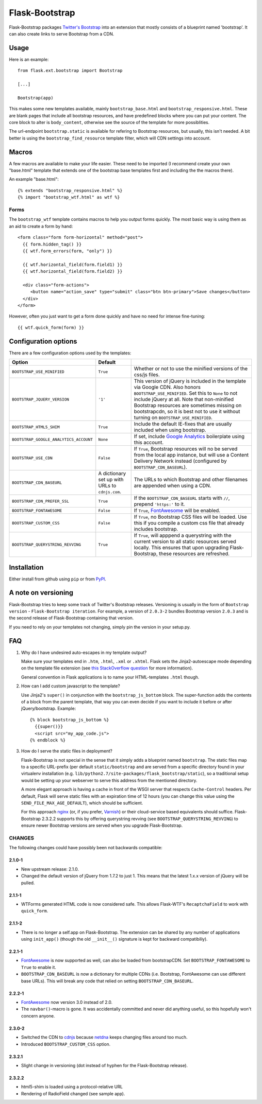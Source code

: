 ===============
Flask-Bootstrap
===============

Flask-Bootstrap packages `Twitter's Bootstrap
<http://twitter.github.com/bootstrap/>`_ into an extension that mostly consists
of a blueprint named 'bootstrap'. It can also create links to serve Bootstrap
from a CDN.

Usage
-----

Here is an example::

  from flask.ext.bootstrap import Bootstrap

  [...]

  Bootstrap(app)

This makes some new templates available, mainly ``bootstrap_base.html`` and
``bootstrap_responsive.html``. These are blank pages that include all bootstrap
resources, and have predefined blocks where you can put your content. The core
block to alter is ``body_content``, otherwise see the source of the template
for more possiblities.

The url-endpoint ``bootstrap.static`` is available for refering to Bootstrap
resources, but usually, this isn't needed. A bit better is using the
``bootstrap_find_resource`` template filter, which will CDN settings into
account.

Macros
------

A few macros are available to make your life easier. These need to be imported
(I recommend create your own "base.html" template that extends one of the
bootstrap base templates first and including the the macros there).

An example "base.html"::

  {% extends "bootstrap_responsive.html" %}
  {% import "bootstrap_wtf.html" as wtf %}

Forms
~~~~~

The ``bootstrap_wtf`` template contains macros to help you output forms
quickly. The most basic way is using them as an aid to create a form by hand::

  <form class="form form-horizontal" method="post">
    {{ form.hidden_tag() }}
    {{ wtf.form_errors(form, "only") }}

    {{ wtf.horizontal_field(form.field1) }}
    {{ wtf.horizontal_field(form.field2) }}

    <div class="form-actions">
       <button name="action_save" type="submit" class="btn btn-primary">Save changes</button>
    </div>
  </form>

However, often you just want to get a form done quickly and have no need for
intense fine-tuning:

::

  {{ wtf.quick_form(form) }}

Configuration options
---------------------

There are a few configuration options used by the templates:

====================================== ======================================================== ===
Option                                 Default
====================================== ======================================================== ===
``BOOTSTRAP_USE_MINIFIED``             ``True``                                                 Whether or not to use the minified versions of the css/js files.
``BOOTSTRAP_JQUERY_VERSION``           ``'1'``                                                  This version of jQuery is included in the template via Google CDN. Also honors ``BOOTSTRAP_USE_MINIFIED``. Set this to ``None`` to not include jQuery at all. Note that non-minified Bootstrap resources are sometimes missing on bootstrapcdn, so it is best not to use it without turning on ``BOOTSTRAP_USE_MINIFIED``.
``BOOTSTRAP_HTML5_SHIM``               ``True``                                                 Include the default IE-fixes that are usually included when using bootstrap.
``BOOTSTRAP_GOOGLE_ANALYTICS_ACCOUNT`` ``None``                                                 If set, include `Google Analytics <http://www.google.com/analytics>`_ boilerplate using this account.
``BOOTSTRAP_USE_CDN``                  ``False``                                                If ``True``, Bootstrap resources will no be served from the local app instance, but will use a Content Delivery Network instead (configured by ``BOOTSTRAP_CDN_BASEURL``).
``BOOTSTRAP_CDN_BASEURL``              A dictionary set up with URLs to ``cdnjs.com``.          The URLs to which Bootstrap and other filenames are appended when using a CDN.
``BOOTSTRAP_CDN_PREFER_SSL``           ``True``                                                 If the ``BOOTSTRAP_CDN_BASEURL`` starts with ``//``, prepend ``'https:'`` to it.
``BOOTSTRAP_FONTAWESOME``              ``False``                                                If ``True``, `FontAwesome`_ will be enabled.
``BOOTSTRAP_CUSTOM_CSS``               ``False``                                                If ``True``, no Bootstrap CSS files will be loaded. Use this if you compile a custom css file that already includes bootstrap.
``BOOTSTRAP_QUERYSTRING_REVVING``      ``True``                                                 If ``True``, will apppend a querystring with the current version to all static resources served locally. This ensures that upon upgrading Flask-Bootstrap, these resources are refreshed.
====================================== ======================================================== ===

.. _FontAwesome: http://fortawesome.github.com/Font-Awesome/

Installation
------------

Either install from github using ``pip`` or from `PyPI
<http://pypi.python.org/pypi/Flask-Bootstrap>`_.

A note on versioning
--------------------

Flask-Bootstrap tries to keep some track of Twitter's Bootstrap releases.
Versioning is usually in the form of ``Bootstrap version`` - ``Flask-Bootstrap
iteration``. For example, a version of ``2.0.3-2`` bundles Bootstrap version
``2.0.3`` and is the second release of Flask-Bootstrap containing that version.

If you need to rely on your templates not changing, simply pin the version in
your setup.py.

FAQ
---

1. Why do I have undesired auto-escapes in my template output?

   Make sure your templates end in ``.htm``, ``.html``, ``.xml`` or ``.xhtml``.
   Flask sets the Jinja2-autoescape mode depending on the template file
   extension (see `this StackOverflow question
   <http://stackoverflow.com/questions/13222925/how-do-i-enable-autoescaping-in-templates-with-a-jhtml-extension-in-flask>`_
   for more information).

   General convention in Flask applications is to name your HTML-templates
   ``.html`` though.

2. How can I add custom javascript to the template?

   Use Jinja2's ``super()`` in conjunction with the ``bootstrap_js_bottom``
   block. The super-function adds the contents of a block from the parent
   template, that way you can even decide if you want to include it before or
   after jQuery/bootstrap. Example::

     {% block bootstrap_js_bottom %}
       {{super()}}
       <script src="my_app_code.js">
     {% endblock %}

3. How do I serve the static files in deployment?

   Flask-Bootstrap is not special in the sense that it simply adds a blueprint
   named ``bootstrap``. The static files map to a specific URL-prefix (per
   default ``static/bootstrap`` and are served from a specific directory
   found in your virtualenv installation (e.g.
   ``lib/python2.7/site-packages/flask_bootstrap/static``), so a traditional
   setup would be setting up your webserver to serve this address from the
   mentioned directory.

   A more elegant approach is having a cache in front of the WSGI server that
   respects ``Cache-Control`` headers. Per default, Flask will serve static
   files with an expiration time of 12 hours (you can change this value using
   the ``SEND_FILE_MAX_AGE_DEFAULT``), which should be sufficient.

   For this approach `nginx <http://nginx.org>`_ (or, if you prefer,
   `Varnish <http://varnish-cache.org>`_) or their cloud-service based
   equivalents should suffice. Flask-Bootstrap 2.3.2.2 supports this by
   offering querystring revving (see ``BOOTSTRAP_QUERYSTRING_REVVING``) to
   ensure newer Bootstrap versions are served when you upgrade Flask-Bootstrap.

CHANGES
~~~~~~~

The following changes could have possibly been not backwards compatible:

2.1.0-1
"""""""
* New upstream release: 2.1.0.
* Changed the default version of jQuery from 1.7.2 to just 1. This means that
  the latest 1.x.x version of jQuery will be pulled.

2.1.1-1
"""""""
* WTForms generated HTML code is now considered safe. This allows Flask-WTF's
  ``RecaptchaField`` to work with ``quick_form``.

2.1.1-2
"""""""
* There is no longer a self.app on Flask-Bootstrap. The extension can be shared
  by any number of applications using ``init_app()`` (though the old
  ``__init__()`` signature is kept for backward compatibiliy).

2.2.1-1
"""""""
* `FontAwesome`_ is now supported
  as well, can also be loaded from bootstrapCDN. Set ``BOOTSTRAP_FONTAWESOME``
  to ``True`` to enable it.
* ``BOOTSTRAP_CDN_BASEURL`` is now a dictionary for multiple CDNs (i.e.
  Bootstrap, FontAwesome can use different base URLs). This will break any code
  that relied on setting ``BOOTSTRAP_CDN_BASEURL``.

2.2.2-1
"""""""
* `FontAwesome`_ now version 3.0 instead of 2.0.
* The ``navbar()``-macro is gone. It was accidentally committed and never did
  anything useful, so this hopefully won't concern anyone.

2.3.0-2
"""""""
* Switched the CDN to `cdnjs <http://cdnjs.com>`_ because `netdna
  <http://bootstrapcdn.com>`_ keeps changing files around too much.
* Introduced ``BOOTSTRAP_CUSTOM_CSS`` option.

2.3.2.1
"""""""
* Slight change in versioning (dot instead of hyphen for the Flask-Bootstrap
  release).

2.3.2.2
"""""""
* html5-shim is loaded using a protocol-relative URL
* Rendering of RadioField changed (see sample app).